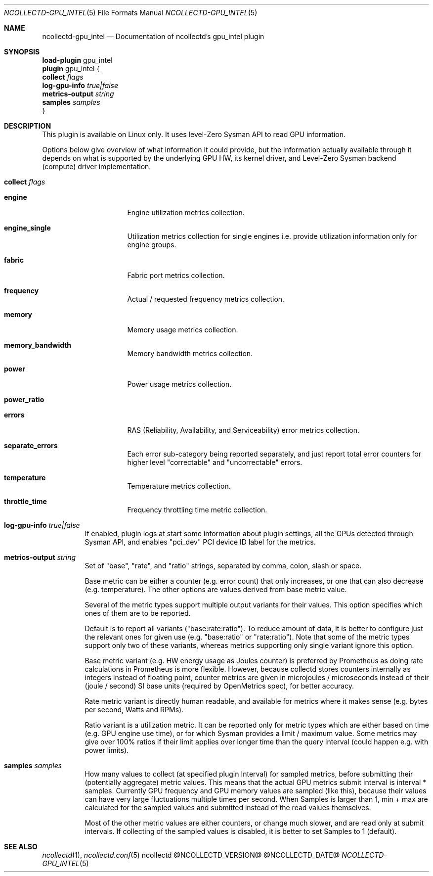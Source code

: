 .\" SPDX-License-Identifier: GPL-2.0-only
.Dd @NCOLLECTD_DATE@
.Dt NCOLLECTD-GPU_INTEL 5
.Os ncollectd @NCOLLECTD_VERSION@
.Sh NAME
.Nm ncollectd-gpu_intel
.Nd Documentation of ncollectd's gpu_intel plugin
.Sh SYNOPSIS
.Bd -literal -compact
\fBload-plugin\fP gpu_intel
\fBplugin\fP gpu_intel {
    \fBcollect\fP \fIflags\fP
    \fBlog-gpu-info\fP \fItrue|false\fP
    \fBmetrics-output\fP \fIstring\fP
    \fBsamples\fP \fIsamples\fP
}
.Ed
.Sh DESCRIPTION
This plugin is available on Linux only.
It uses level-Zero Sysman API to read GPU information.
.Pp
Options below give overview of what information it could provide, but
the information actually available through it depends on what is
supported by the underlying GPU HW, its kernel driver, and Level-Zero
Sysman backend (compute) driver implementation.
.Bl -tag -width Ds
.It \fBcollect\fP \fIflags\fP
.Bl -tag -width Ds
.It \fBengine\fP
Engine utilization metrics collection.
.It \fBengine_single\fP
Utilization metrics collection for single engines i.e. provide
utilization information only for engine groups.
.It \fBfabric\fP
Fabric port metrics collection.
.It \fBfrequency\fP
Actual / requested frequency metrics collection.
.It \fBmemory\fP
Memory usage metrics collection.
.It \fBmemory_bandwidth\fP
Memory bandwidth metrics collection.
.It \fBpower\fP
Power usage metrics collection.
.It \fBpower_ratio\fP
.It \fBerrors\fP
RAS (Reliability, Availability, and Serviceability) error
metrics collection.
.It \fBseparate_errors\fP
Each error sub-category being reported separately, and just
report total error counters for higher level "correctable" and
"uncorrectable" errors.
.It \fBtemperature\fP
Temperature metrics collection.
.It \fBthrottle_time\fP
Frequency throttling time metric collection.
.El
.It \fBlog-gpu-info\fP \fItrue|false\fP
If enabled, plugin logs at start some information about plugin
settings, all the GPUs detected through Sysman API, and enables
"pci_dev" PCI device ID label for the metrics.
.It \fBmetrics-output\fP \fIstring\fP
Set of "base", "rate", and "ratio" strings, separated by comma, colon,
slash or space.
.Pp
Base metric can be either a counter (e.g. error count) that only
increases, or one that can also decrease (e.g. temperature).
The other options are values derived from base metric value.
.Pp
Several of the metric types support multiple output variants for their values.
This option specifies which ones of them are to be reported.
.Pp
Default is to report all variants ("base:rate:ratio"). To reduce
amount of data, it is better to configure just the relevant ones for
given use (e.g. "base:ratio" or "rate:ratio").
Note that some of the metric types support only two of these variants,
whereas metrics supporting only single variant ignore this option.
.Pp
Base metric variant (e.g. HW energy usage as Joules counter) is
preferred by Prometheus as doing rate calculations in Prometheus is
more flexible.
However, because collectd stores counters internally as integers instead
of floating point, counter metrics are given in microjoules / microseconds
instead of their (joule / second) SI base units
(required by OpenMetrics spec), for better accuracy.
.Pp
Rate metric variant is directly human readable, and available for
metrics where it makes sense (e.g. bytes per second, Watts and RPMs).
.Pp
Ratio variant is a utilization metric.
It can be reported only for metric types which are either based on time
(e.g. GPU engine use time), or for which Sysman provides a
limit / maximum value.
Some metrics may give over 100% ratios if their limit applies over longer
time than the query interval (could happen e.g. with power limits).
.It \fBsamples\fP \fIsamples\fP
How many values to collect (at specified plugin Interval) for sampled
metrics, before submitting their (potentially aggregate) metric
values.
This means that the actual GPU metrics submit interval is
\f(CWinterval * samples\fP.
Currently GPU frequency and GPU memory values are sampled (like this),
because their values can have very large fluctuations multiple times
per second.
When Samples is larger than 1, min + max are calculated for the sampled
values and submitted instead of the read values themselves.
.Pp
Most of the other metric values are either counters, or change much
slower, and are read only at submit intervals.
If collecting of the sampled values is disabled, it is better to
set Samples to 1 (default).
.El
.Sh "SEE ALSO"
.Xr ncollectd  1 ,
.Xr ncollectd.conf 5
